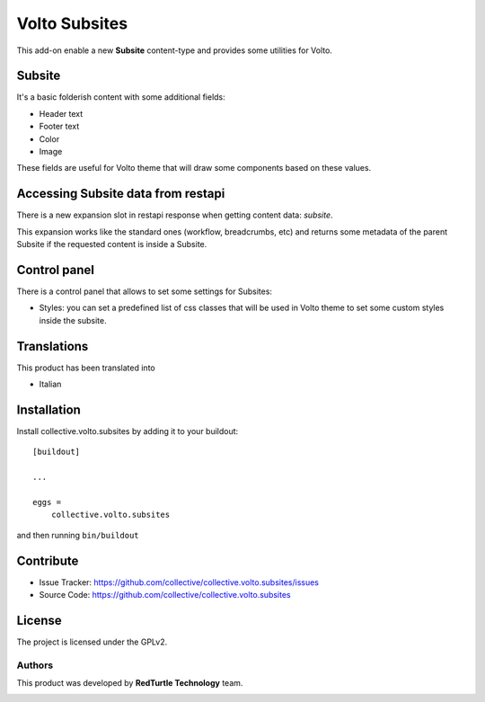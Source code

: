 
==============
Volto Subsites
==============

This add-on enable a new **Subsite** content-type and provides some utilities for Volto.


Subsite
-------

It's a basic folderish content with some additional fields:

- Header text
- Footer text
- Color
- Image

These fields are useful for Volto theme that will draw some components based on these values.

Accessing Subsite data from restapi
------------------------------------

There is a new expansion slot in restapi response when getting content data: `subsite`.

This expansion works like the standard ones (workflow, breadcrumbs, etc) and returns some metadata of the
parent Subsite if the requested content is inside a Subsite.

Control panel
-------------

There is a control panel that allows to set some settings for Subsites:

- Styles: you can set a predefined list of css classes that will be used in Volto theme to set some custom styles inside the subsite.


Translations
------------

This product has been translated into

- Italian


Installation
------------

Install collective.volto.subsites by adding it to your buildout::

    [buildout]

    ...

    eggs =
        collective.volto.subsites


and then running ``bin/buildout``


Contribute
----------

- Issue Tracker: https://github.com/collective/collective.volto.subsites/issues
- Source Code: https://github.com/collective/collective.volto.subsites


License
-------

The project is licensed under the GPLv2.

Authors
=======

This product was developed by **RedTurtle Technology** team.

.. image:: https://avatars1.githubusercontent.com/u/1087171?s=100&v=4
   :alt: RedTurtle Technology Site
   :target: http://www.redturtle.it/
